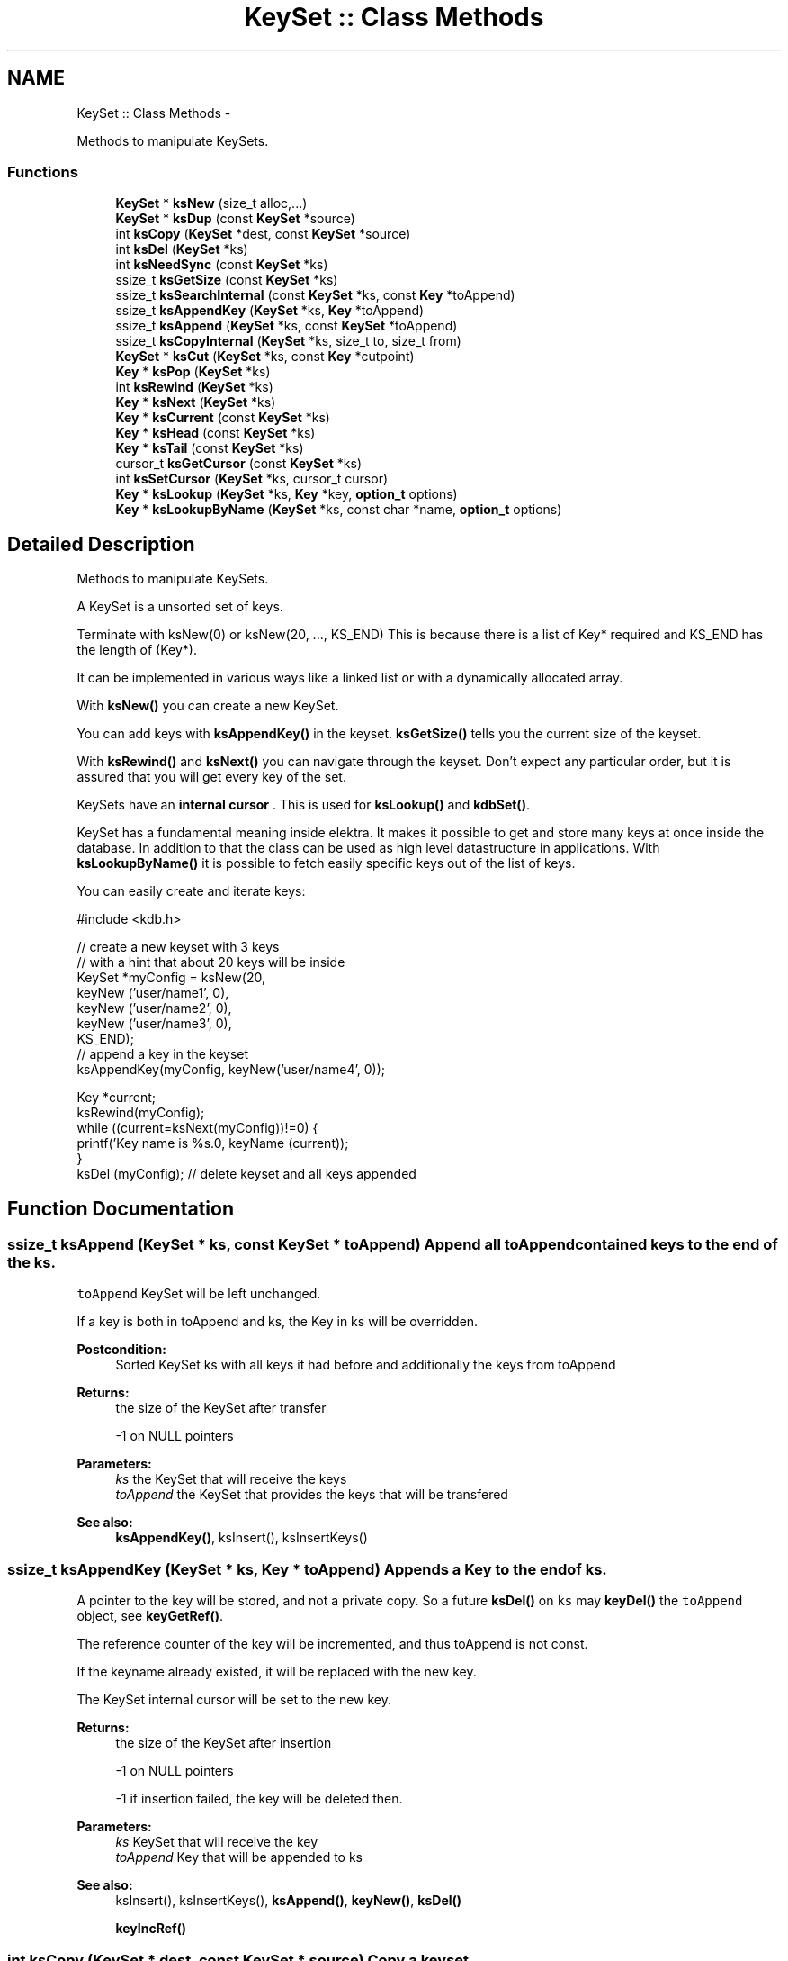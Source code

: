.TH "KeySet :: Class Methods" 3 "Wed May 9 2012" "Version 0.8.0" "Elektra" \" -*- nroff -*-
.ad l
.nh
.SH NAME
KeySet :: Class Methods \- 
.PP
Methods to manipulate KeySets.  

.SS "Functions"

.in +1c
.ti -1c
.RI "\fBKeySet\fP * \fBksNew\fP (size_t alloc,...)"
.br
.ti -1c
.RI "\fBKeySet\fP * \fBksDup\fP (const \fBKeySet\fP *source)"
.br
.ti -1c
.RI "int \fBksCopy\fP (\fBKeySet\fP *dest, const \fBKeySet\fP *source)"
.br
.ti -1c
.RI "int \fBksDel\fP (\fBKeySet\fP *ks)"
.br
.ti -1c
.RI "int \fBksNeedSync\fP (const \fBKeySet\fP *ks)"
.br
.ti -1c
.RI "ssize_t \fBksGetSize\fP (const \fBKeySet\fP *ks)"
.br
.ti -1c
.RI "ssize_t \fBksSearchInternal\fP (const \fBKeySet\fP *ks, const \fBKey\fP *toAppend)"
.br
.ti -1c
.RI "ssize_t \fBksAppendKey\fP (\fBKeySet\fP *ks, \fBKey\fP *toAppend)"
.br
.ti -1c
.RI "ssize_t \fBksAppend\fP (\fBKeySet\fP *ks, const \fBKeySet\fP *toAppend)"
.br
.ti -1c
.RI "ssize_t \fBksCopyInternal\fP (\fBKeySet\fP *ks, size_t to, size_t from)"
.br
.ti -1c
.RI "\fBKeySet\fP * \fBksCut\fP (\fBKeySet\fP *ks, const \fBKey\fP *cutpoint)"
.br
.ti -1c
.RI "\fBKey\fP * \fBksPop\fP (\fBKeySet\fP *ks)"
.br
.ti -1c
.RI "int \fBksRewind\fP (\fBKeySet\fP *ks)"
.br
.ti -1c
.RI "\fBKey\fP * \fBksNext\fP (\fBKeySet\fP *ks)"
.br
.ti -1c
.RI "\fBKey\fP * \fBksCurrent\fP (const \fBKeySet\fP *ks)"
.br
.ti -1c
.RI "\fBKey\fP * \fBksHead\fP (const \fBKeySet\fP *ks)"
.br
.ti -1c
.RI "\fBKey\fP * \fBksTail\fP (const \fBKeySet\fP *ks)"
.br
.ti -1c
.RI "cursor_t \fBksGetCursor\fP (const \fBKeySet\fP *ks)"
.br
.ti -1c
.RI "int \fBksSetCursor\fP (\fBKeySet\fP *ks, cursor_t cursor)"
.br
.ti -1c
.RI "\fBKey\fP * \fBksLookup\fP (\fBKeySet\fP *ks, \fBKey\fP *key, \fBoption_t\fP options)"
.br
.ti -1c
.RI "\fBKey\fP * \fBksLookupByName\fP (\fBKeySet\fP *ks, const char *name, \fBoption_t\fP options)"
.br
.in -1c
.SH "Detailed Description"
.PP 
Methods to manipulate KeySets. 

A KeySet is a unsorted set of keys.
.PP
Terminate with ksNew(0) or ksNew(20, ..., KS_END) This is because there is a list of Key* required and KS_END has the length of (Key*).
.PP
It can be implemented in various ways like a linked list or with a dynamically allocated array.
.PP
With \fBksNew()\fP you can create a new KeySet.
.PP
You can add keys with \fBksAppendKey()\fP in the keyset. \fBksGetSize()\fP tells you the current size of the keyset.
.PP
With \fBksRewind()\fP and \fBksNext()\fP you can navigate through the keyset. Don't expect any particular order, but it is assured that you will get every key of the set.
.PP
KeySets have an \fBinternal cursor \fP. This is used for \fBksLookup()\fP and \fBkdbSet()\fP.
.PP
KeySet has a fundamental meaning inside elektra. It makes it possible to get and store many keys at once inside the database. In addition to that the class can be used as high level datastructure in applications. With \fBksLookupByName()\fP it is possible to fetch easily specific keys out of the list of keys.
.PP
You can easily create and iterate keys: 
.PP
.nf
#include <kdb.h>

// create a new keyset with 3 keys
// with a hint that about 20 keys will be inside
KeySet *myConfig = ksNew(20,
        keyNew ('user/name1', 0),
        keyNew ('user/name2', 0),
        keyNew ('user/name3', 0),
        KS_END);
// append a key in the keyset
ksAppendKey(myConfig, keyNew('user/name4', 0));

Key *current;
ksRewind(myConfig);
while ((current=ksNext(myConfig))!=0) {
        printf('Key name is %s.\n', keyName (current));
}
ksDel (myConfig); // delete keyset and all keys appended

.fi
.PP
 
.SH "Function Documentation"
.PP 
.SS "ssize_t ksAppend (\fBKeySet\fP * ks, const \fBKeySet\fP * toAppend)"Append all \fCtoAppend\fP contained keys to the end of the \fCks\fP.
.PP
\fCtoAppend\fP KeySet will be left unchanged.
.PP
If a key is both in toAppend and ks, the Key in ks will be overridden.
.PP
\fBPostcondition:\fP
.RS 4
Sorted KeySet ks with all keys it had before and additionally the keys from toAppend 
.RE
.PP
\fBReturns:\fP
.RS 4
the size of the KeySet after transfer 
.PP
-1 on NULL pointers 
.RE
.PP
\fBParameters:\fP
.RS 4
\fIks\fP the KeySet that will receive the keys 
.br
\fItoAppend\fP the KeySet that provides the keys that will be transfered 
.RE
.PP
\fBSee also:\fP
.RS 4
\fBksAppendKey()\fP, ksInsert(), ksInsertKeys() 
.RE
.PP

.SS "ssize_t ksAppendKey (\fBKeySet\fP * ks, \fBKey\fP * toAppend)"Appends a Key to the end of \fCks\fP.
.PP
A pointer to the key will be stored, and not a private copy. So a future \fBksDel()\fP on \fCks\fP may \fBkeyDel()\fP the \fCtoAppend\fP object, see \fBkeyGetRef()\fP.
.PP
The reference counter of the key will be incremented, and thus toAppend is not const.
.PP
If the keyname already existed, it will be replaced with the new key.
.PP
The KeySet internal cursor will be set to the new key.
.PP
\fBReturns:\fP
.RS 4
the size of the KeySet after insertion 
.PP
-1 on NULL pointers 
.PP
-1 if insertion failed, the key will be deleted then. 
.RE
.PP
\fBParameters:\fP
.RS 4
\fIks\fP KeySet that will receive the key 
.br
\fItoAppend\fP Key that will be appended to ks 
.RE
.PP
\fBSee also:\fP
.RS 4
ksInsert(), ksInsertKeys(), \fBksAppend()\fP, \fBkeyNew()\fP, \fBksDel()\fP 
.PP
\fBkeyIncRef()\fP 
.RE
.PP

.SS "int ksCopy (\fBKeySet\fP * dest, const \fBKeySet\fP * source)"Copy a keyset.
.PP
Most often you may want a duplicate of a keyset, see \fBksDup()\fP or append keys, see \fBksAppend()\fP. But in some situations you need to copy a keyset to a existing keyset, for that this function exists.
.PP
You can also use it to clear a keyset when you pass a NULL pointer as \fCsource\fP.
.PP
Note that all keys in \fCdest\fP will be deleted. Afterwards the content of the source will be added to the destination and the \fBksCurrent()\fP is set properly in \fCdest\fP.
.PP
A flat copy is made, so the keys will not be duplicated, but there reference counter is updated, so both keysets need to be \fBksDel()\fP.
.PP
.PP
.nf
int f (KeySet *ks)
{
        KeySet *c = ksNew (20, ..., KS_END);
        // c receives keys
        ksCopy (ks, c); // pass the keyset to the caller

        ksDel (c);
}       // caller needs to ksDel (ks)
.fi
.PP
.PP
\fBParameters:\fP
.RS 4
\fIsource\fP has to be an initialized source KeySet or NULL 
.br
\fIdest\fP has to be an initialized KeySet where to write the keys 
.RE
.PP
\fBReturns:\fP
.RS 4
1 on success 
.PP
0 if dest was cleared successfully (source is NULL) 
.PP
-1 on NULL pointer 
.RE
.PP
\fBSee also:\fP
.RS 4
\fBksNew()\fP, \fBksDel()\fP, \fBksDup()\fP 
.PP
\fBkeyCopy()\fP for copying keys 
.RE
.PP

.SS "ssize_t ksCopyInternal (\fBKeySet\fP * ks, size_t to, size_t from)"Copies all Keys until the end of the array from a position in the array to an position in the array.
.PP
\fBParameters:\fP
.RS 4
\fIks\fP the keyset where this should be done 
.br
\fIto\fP the position where it should be copied to 
.br
\fIfrom\fP the position where it should be copied from 
.RE
.PP
\fBReturn values:\fP
.RS 4
\fI-1\fP if length is smaller then 0 
.RE
.PP
\fBReturns:\fP
.RS 4
the number of moved elements otherwise 
.RE
.PP

.SS "\fBKey\fP* ksCurrent (const \fBKeySet\fP * ks)"Return the current Key.
.PP
The pointer is NULL if you reached the end or after \fBksRewind()\fP.
.PP
\fBNote:\fP
.RS 4
You must not delete the key or change the key, use \fBksPop()\fP if you want to delete it.
.RE
.PP
\fBParameters:\fP
.RS 4
\fIks\fP the keyset object to work with 
.RE
.PP
\fBReturns:\fP
.RS 4
pointer to the Key pointed by \fCks's\fP cursor 
.PP
0 on NULL pointer 
.RE
.PP
\fBSee also:\fP
.RS 4
\fBksNext()\fP, \fBksRewind()\fP 
.PP
kdbMonitorKeys() for a usage example 
.RE
.PP

.SS "\fBKeySet\fP* ksCut (\fBKeySet\fP * ks, const \fBKey\fP * cutpoint)"Cuts out a keyset at the cutpoint.
.PP
Searches for the cutpoint inside the KeySet ks. If found it cuts out everything which is below (see \fBkeyIsBelow()\fP) this key. If not found an empty keyset is returned.
.PP
The cursor will stay at the same key as it was before. If the cursor was inside the region of cutted (moved) keys, the cursor will be set to the key before the cutpoint.
.PP
\fBReturns:\fP
.RS 4
a new allocated KeySet which needs to deleted with \fBksDel()\fP. The keyset consists of all keys (of the original keyset ks) below the cutpoint. If the key cutpoint exists, it will also be appended. 
.RE
.PP
\fBReturn values:\fP
.RS 4
\fI0\fP on null pointers, no key name or allocation problems 
.RE
.PP
\fBParameters:\fP
.RS 4
\fIks\fP the keyset to cut. It will be modified by removing all keys below the cutpoint. The cutpoint itself will also be removed. 
.br
\fIcutpoint\fP the point where to cut out the keyset 
.RE
.PP

.SS "int ksDel (\fBKeySet\fP * ks)"A destructor for KeySet objects.
.PP
Cleans all internal dynamic attributes, decrement all reference pointers to all keys and then \fBkeyDel()\fP all contained Keys, and free()s the release the KeySet object memory (that was previously allocated by \fBksNew()\fP).
.PP
\fBParameters:\fP
.RS 4
\fIks\fP the keyset object to work with 
.RE
.PP
\fBReturns:\fP
.RS 4
0 when the keyset was freed 
.PP
-1 on null pointer 
.RE
.PP
\fBSee also:\fP
.RS 4
\fBksNew()\fP 
.RE
.PP

.SS "\fBKeySet\fP* ksDup (const \fBKeySet\fP * source)"Return a duplicate of a keyset.
.PP
Objects created with \fBksDup()\fP must be destroyed with \fBksDel()\fP.
.PP
Memory will be allocated as needed for dynamic properties, so you need to \fBksDel()\fP the returned pointer.
.PP
A flat copy is made, so the keys will not be duplicated, but there reference counter is updated, so both keysets need \fBksDel()\fP.
.PP
\fBParameters:\fP
.RS 4
\fIsource\fP has to be an initializised source KeySet 
.RE
.PP
\fBReturns:\fP
.RS 4
a flat copy of source on success 
.PP
0 on NULL pointer 
.RE
.PP
\fBSee also:\fP
.RS 4
\fBksNew()\fP, \fBksDel()\fP 
.PP
\fBkeyDup()\fP for \fBKey :: Basic Methods\fP duplication 
.RE
.PP

.SS "cursor_t ksGetCursor (const \fBKeySet\fP * ks)"Get the KeySet internal cursor.
.PP
Use it to get the cursor of the actual position.
.PP
\fBWarning:\fP
.RS 4
Cursors are getting invalid when the key was \fBksPop()\fPed or \fBksLookup()\fP with KDB_O_POP was used.
.RE
.PP
.SH "Read ahead"
.PP
With the cursors it is possible to read ahead in a keyset:
.PP
.PP
.nf
cursor_t jump;
ksRewind (ks);
while ((key = keyNextMeta (ks))!=0)
{
        // now mark this key
        jump = ksGetCursor(ks);

        //code..
        keyNextMeta (ks); // now browse on
        // use ksCurrent(ks) to check the keys
        //code..

        // jump back to the position marked before
        ksSetCursor(ks, jump);
}
.fi
.PP
.SH "Restoring state"
.PP
It can also be used to restore the state of a keyset in a function
.PP
.PP
.nf
int f (KeySet *ks)
{
        cursor_t state = ksGetCursor(ks);

        // work with keyset

        // now bring the keyset to the state before
        ksSetCursor (ks, state);
}
.fi
.PP
.PP
It is of course possible to make the KeySet const and cast its const away to set the cursor. Another way to achieve the same is to \fBksDup()\fP the keyset, but it is not as efficient.
.PP
An invalid cursor will be returned directly after \fBksRewind()\fP. When you set an invalid cursor \fBksCurrent()\fP is 0 and \fBksNext()\fP == \fBksHead()\fP.
.PP
\fBNote:\fP
.RS 4
Only use a cursor for the same keyset which it was made for.
.RE
.PP
\fBParameters:\fP
.RS 4
\fIks\fP the keyset object to work with 
.RE
.PP
\fBReturns:\fP
.RS 4
a valid cursor on success 
.PP
an invalid cursor on NULL pointer or after \fBksRewind()\fP 
.RE
.PP
\fBSee also:\fP
.RS 4
\fBksNext()\fP, \fBksSetCursor()\fP 
.RE
.PP

.SS "ssize_t ksGetSize (const \fBKeySet\fP * ks)"Return the number of keys that \fCks\fP contains.
.PP
\fBParameters:\fP
.RS 4
\fIks\fP the keyset object to work with 
.RE
.PP
\fBReturns:\fP
.RS 4
the number of keys that \fCks\fP contains. 
.PP
-1 on NULL pointer 
.RE
.PP
\fBSee also:\fP
.RS 4
ksNew(0), \fBksDel()\fP 
.RE
.PP

.SS "\fBKey\fP* ksHead (const \fBKeySet\fP * ks)"Return the first key in the KeySet.
.PP
The KeySets cursor will not be effected.
.PP
If \fBksCurrent()\fP==ksHead() you know you are on the first key.
.PP
\fBParameters:\fP
.RS 4
\fIks\fP the keyset object to work with 
.RE
.PP
\fBReturns:\fP
.RS 4
the first Key of a keyset 
.PP
0 on NULL pointer or empty keyset 
.RE
.PP
\fBSee also:\fP
.RS 4
\fBksTail()\fP for the last \fBKey :: Basic Methods\fP 
.PP
\fBksRewind()\fP, \fBksCurrent()\fP and \fBksNext()\fP for iterating over the \fBKeySet :: Class Methods\fP 
.RE
.PP

.SS "\fBKey\fP* ksLookup (\fBKeySet\fP * ks, \fBKey\fP * key, \fBoption_t\fP options)"Look for a Key contained in \fCks\fP that matches the name of the \fCkey\fP.
.SH "Introduction"
.PP
\fC\fBksLookup()\fP\fP is designed to let you work with entirely pre-loaded KeySets, so instead of kdbGetKey(), key by key, the idea is to fully \fBkdbGet()\fP for your application root key and process it all at once with \fC\fBksLookup()\fP\fP.
.PP
This function is very efficient by using binary search. Together with \fBkdbGet()\fP which can you load the whole configuration with only some communication to backends you can write very effective but short code for configuration.
.SH "Usage"
.PP
If found, \fCks\fP internal cursor will be positioned in the matched key (also accessible by \fBksCurrent()\fP), and a pointer to the Key is returned. If not found, \fCks\fP internal cursor will not move, and a NULL pointer is returned.
.PP
Cascading is done if the first character is a /. This leads to ignoring the prefix like system/ and user/. 
.PP
.nf
        if (kdbGet(handle, 'user/myapp', myConfig, 0 ) == -1)
                ErrorHandler ('Could not get Keys');

        if (kdbGet(handle, 'system/myapp', myConfig, 0 ) == -1)
                ErrorHandler ('Could not get Keys');

        if ((myKey = ksLookup(myConfig, key, 0)) == NULL)
                ErrorHandler ('Could not Lookup Key');

.fi
.PP
.PP
This is the way multi user Programs should get there configuration and search after the values. It is guaranteed that more namespaces can be added easily and that all values can be set by admin and user.
.SS "KDB_O_NOALL"
When KDB_O_NOALL is set the keyset will be only searched from \fBksCurrent()\fP to \fBksTail()\fP. You need to \fBksRewind()\fP the keyset yourself. \fBksCurrent()\fP is always set properly after searching a key, so you can go on searching another key after the found key.
.PP
When KDB_O_NOALL is not set the cursor will stay untouched and all keys are considered. A much more efficient binary search will be used then.
.SS "KDB_O_POP"
When KDB_O_POP is set the key which was found will be \fBksPop()\fPed. \fBksCurrent()\fP will not be changed, only iff \fBksCurrent()\fP is the searched key, then the keyset will be \fBksRewind()\fPed.
.PP
\fBNote:\fP
.RS 4
Like in \fBksPop()\fP the popped key always needs to be \fBkeyDel()\fP afterwards, even if it is appended to another keyset.
.RE
.PP
\fBWarning:\fP
.RS 4
All cursors on the keyset will be invalid iff you use KDB_O_POP, so don't use this if you rely on a cursor, see \fBksGetCursor()\fP.
.RE
.PP
You can solve this problem by using KDB_O_NOALL, risking you have to iterate n^2 instead of n.
.PP
The more elegant way is to separate the keyset you use for \fBksLookup()\fP and \fBksAppendKey()\fP: 
.PP
.nf
int f(KeySet *iterator, KeySet *lookup)
{
        KeySet *append = ksNew (ksGetSize(lookup), KS_END);
        Key *key;
        Key *current;

        ksRewind(iterator);
        while (current=ksNext(iterator))
        {
                key = ksLookup (lookup, current, KDB_O_POP);
                // do something...
                ksAppendKey(append, key); // now append it to append, not lookup!
                keyDel (key); // make sure to ALWAYS delete poped keys.
        }
        ksAppend(lookup, append);
        // now lookup needs to be sorted only once, append never
        ksDel (append);
}

.fi
.PP
.PP
\fBParameters:\fP
.RS 4
\fIks\fP where to look for 
.br
\fIkey\fP the key object you are looking for 
.br
\fIoptions\fP some \fCKDB_O_*\fP option bits:
.IP "\(bu" 2
\fCKDB_O_NOCASE\fP 
.br
 Lookup ignoring case.
.IP "\(bu" 2
\fCKDB_O_WITHOWNER\fP 
.br
 Also consider correct owner.
.IP "\(bu" 2
\fCKDB_O_NOALL\fP 
.br
 Only search from \fBksCurrent()\fP to end of keyset, see above text.
.IP "\(bu" 2
\fCKDB_O_POP\fP 
.br
 Pop the key which was found.
.IP "\(bu" 2
\fCKDB_O_DEL\fP 
.br
 Delete the passed key. 
.PP
.RE
.PP
\fBReturns:\fP
.RS 4
pointer to the Key found, 0 otherwise 
.PP
0 on NULL pointers 
.RE
.PP
\fBSee also:\fP
.RS 4
\fBksLookupByName()\fP to search by a name given by a string 
.PP
\fBksCurrent()\fP, \fBksRewind()\fP, \fBksNext()\fP for iterating over a \fBKeySet :: Class Methods\fP 
.RE
.PP

.SS "\fBKey\fP* ksLookupByName (\fBKeySet\fP * ks, const char * name, \fBoption_t\fP options)"Look for a Key contained in \fCks\fP that matches \fCname\fP.
.PP
\fC\fBksLookupByName()\fP\fP is designed to let you work with entirely pre-loaded KeySets, so instead of kdbGetKey(), key by key, the idea is to fully kdbGetByName() for your application root key and process it all at once with \fC\fBksLookupByName()\fP\fP.
.PP
This function is very efficient by using binary search. Together with kdbGetByName() which can you load the whole configuration with only some communication to backends you can write very effective but short code for configuration.
.PP
If found, \fCks\fP internal cursor will be positioned in the matched key (also accessible by \fBksCurrent()\fP), and a pointer to the Key is returned. If not found, \fCks\fP internal cursor will not move, and a NULL pointer is returned. If requested to pop the key, the cursor will be rewinded.
.SH "Cascading"
.PP
Cascading is done if the first character is a /. This leads to ignoring the prefix like system/ and user/. 
.PP
.nf
        if (kdbGetByName(handle, '/sw/myapp/current', myConfig, 0 ) == -1)
                ErrorHandler ('Could not get Keys');

        if ((myKey = ksLookupByName (myConfig, '/myapp/current/key', 0)) == NULL)
                ErrorHandler ('Could not Lookup Key');

.fi
.PP
.PP
This is the way multi user Programs should get there configuration and search after the values. It is guaranteed that more namespaces can be added easily and that all values can be set by admin and user.
.SH "Full Search"
.PP
When KDB_O_NOALL is set the keyset will be only searched from \fBksCurrent()\fP to \fBksTail()\fP. You need to \fBksRewind()\fP the keyset yourself. \fBksCurrent()\fP is always set properly after searching a key, so you can go on searching another key after the found key.
.PP
When KDB_O_NOALL is not set the cursor will stay untouched and all keys are considered. A much more efficient binary search will be used then.
.PP
\fBParameters:\fP
.RS 4
\fIks\fP where to look for 
.br
\fIname\fP key name you are looking for 
.br
\fIoptions\fP some \fCKDB_O_*\fP option bits:
.IP "\(bu" 2
\fCKDB_O_NOCASE\fP 
.br
 Lookup ignoring case.
.IP "\(bu" 2
\fCKDB_O_WITHOWNER\fP 
.br
 Also consider correct owner.
.IP "\(bu" 2
\fCKDB_O_NOALL\fP 
.br
 Only search from \fBksCurrent()\fP to end of keyset, see above text.
.IP "\(bu" 2
\fCKDB_O_POP\fP 
.br
 Pop the key which was found.
.PP
.RE
.PP
Currently no options supported. 
.PP
\fBReturns:\fP
.RS 4
pointer to the Key found, 0 otherwise 
.PP
0 on NULL pointers 
.RE
.PP
\fBSee also:\fP
.RS 4
\fBkeyCompare()\fP for very powerfull Key lookups in KeySets 
.PP
\fBksCurrent()\fP, \fBksRewind()\fP, \fBksNext()\fP 
.RE
.PP

.SS "int ksNeedSync (const \fBKeySet\fP * ks)"Checks if KeySet needs sync.
.PP
When keys are changed this is reflected into \fBkeyNeedSync()\fP.
.PP
But when keys are popped from a keyset this can't be seen by looking at the individual keys.
.PP
\fBksNeedSync()\fP allows the backends to know if a key was popped from the keyset to know that this keyset needs to be written out.
.PP
\fBParameters:\fP
.RS 4
\fIks\fP the keyset to work with 
.RE
.PP
\fBReturns:\fP
.RS 4
-1 on null keyset 
.PP
0 if it does not need sync 
.PP
1 if it needs sync 
.RE
.PP

.SS "\fBKeySet\fP* ksNew (size_t alloc,  ...)"Allocate, initialize and return a new KeySet object.
.PP
Objects created with \fBksNew()\fP must be destroyed with \fBksDel()\fP.
.PP
You can use a various long list of parameters to preload the keyset with a list of keys. Either your first and only parameter is 0 or your last parameter must be KEY_END.
.PP
For most uses 
.PP
.nf
KeySet *keys = ksNew(0);
// work with it
ksDel (keys);

.fi
.PP
 goes ok, the alloc size will be 16, defined in kdbprivate.h. The alloc size will be doubled whenever size reaches alloc size, so it also performs out large keysets.
.PP
But if you have any clue how large your keyset may be you should read the next statements.
.PP
If you want a keyset with length 15 (because you know of your application that you normally need about 12 up to 15 keys), use: 
.PP
.nf
KeySet * keys = ksNew (15,
        keyNew ('user/sw/app/fixedConfiguration/key01', KEY_SWITCH_VALUE, 'value01', 0),
        keyNew ('user/sw/app/fixedConfiguration/key02', KEY_SWITCH_VALUE, 'value02', 0),
        keyNew ('user/sw/app/fixedConfiguration/key03', KEY_SWITCH_VALUE, 'value03', 0),
        // ...
        keyNew ('user/sw/app/fixedConfiguration/key15', KEY_SWITCH_VALUE, 'value15', 0),
        KS_END);
// work with it
ksDel (keys);

.fi
.PP
.PP
If you start having 3 keys, and your application needs approximately 200-500 keys, you can use: 
.PP
.nf
KeySet * config = ksNew (500,
        keyNew ('user/sw/app/fixedConfiguration/key1', KEY_SWITCH_VALUE, 'value1', 0),
        keyNew ('user/sw/app/fixedConfiguration/key2', KEY_SWITCH_VALUE, 'value2', 0),
        keyNew ('user/sw/app/fixedConfiguration/key3', KEY_SWITCH_VALUE, 'value3', 0),
        KS_END); // don't forget the KS_END at the end!
// work with it
ksDel (config);

.fi
.PP
 Alloc size is 500, the size of the keyset will be 3 after ksNew. This means the keyset will reallocate when appending more than 497 keys.
.PP
The main benefit of taking a list of variant length parameters is to be able to have one C-Statement for any possible KeySet.
.PP
Due to ABI compatibility, the \fCKeySet\fP structure is only declared in kdb.h, and not defined. So you can only declare \fCpointers\fP to \fCKeySets\fP in your program. See http://tldp.org/HOWTO/Program-Library-HOWTO/shared-libraries.html#AEN135
.PP
\fBSee also:\fP
.RS 4
\fBksDel()\fP to free the \fBKeySet :: Class Methods\fP afterwards 
.PP
\fBksDup()\fP to duplicate an existing \fBKeySet :: Class Methods\fP 
.RE
.PP
\fBParameters:\fP
.RS 4
\fIalloc\fP gives a hint for the size how many Keys may be stored initially 
.RE
.PP
\fBReturns:\fP
.RS 4
a ready to use KeySet object 
.PP
0 on memory error 
.RE
.PP

.SS "\fBKey\fP* ksNext (\fBKeySet\fP * ks)"Returns the next Key in a KeySet.
.PP
KeySets have an internal cursor that can be reset with \fBksRewind()\fP. Every time \fBksNext()\fP is called the cursor is incremented and the new current Key is returned.
.PP
You'll get a NULL pointer if the key after the end of the KeySet was reached. On subsequent calls of \fBksNext()\fP it will still return the NULL pointer.
.PP
The \fCks\fP internal cursor will be changed, so it is not const.
.PP
\fBNote:\fP
.RS 4
You must not delete or change the key, use \fBksPop()\fP if you want to delete it.
.RE
.PP
\fBParameters:\fP
.RS 4
\fIks\fP the keyset object to work with 
.RE
.PP
\fBReturns:\fP
.RS 4
the new current Key 
.PP
0 when the end is reached 
.PP
0 on NULL pointer 
.RE
.PP
\fBSee also:\fP
.RS 4
\fBksRewind()\fP, \fBksCurrent()\fP 
.RE
.PP

.SS "\fBKey\fP* ksPop (\fBKeySet\fP * ks)"Remove and return the last key of \fCks\fP.
.PP
The reference counter will be decremented by one.
.PP
The KeySets cursor will not be effected if it did not point to the popped key.
.PP
\fBNote:\fP
.RS 4
You need to \fBkeyDel()\fP the key afterwards, if you don't append it to another keyset. It has the same semantics like a key allocated with \fBkeyNew()\fP or \fBkeyDup()\fP.
.RE
.PP
.PP
.nf
ks1=ksNew(0);
ks2=ksNew(0);

k1=keyNew('user/name', KEY_END); // ref counter 0
ksAppendKey(ks1, k1); // ref counter 1
ksAppendKey(ks2, k1); // ref counter 2

k1=ksPop (ks1); // ref counter 1
k1=ksPop (ks2); // ref counter 0, like after keyNew()

ksAppendKey(ks1, k1); // ref counter 1

ksDel (ks1); // key is deleted too
ksDel (ks2);
 *
.fi
.PP
.PP
\fBReturns:\fP
.RS 4
the last key of \fCks\fP 
.PP
NULL if \fCks\fP is empty or on NULL pointer 
.RE
.PP
\fBParameters:\fP
.RS 4
\fIks\fP KeySet to work with 
.RE
.PP
\fBSee also:\fP
.RS 4
\fBksAppendKey()\fP, \fBksAppend()\fP 
.PP
commandList() for an example 
.RE
.PP

.SS "int ksRewind (\fBKeySet\fP * ks)"Rewinds the KeySet internal cursor.
.PP
Use it to set the cursor to the beginning of the KeySet. \fBksCurrent()\fP will then always return NULL afterwards. So you want to \fBksNext()\fP first.
.PP
.PP
.nf
ksRewind (ks);
while ((key = ksNext (ks))!=0) {}
.fi
.PP
.PP
\fBParameters:\fP
.RS 4
\fIks\fP the keyset object to work with 
.RE
.PP
\fBReturns:\fP
.RS 4
0 on success 
.PP
-1 on NULL pointer 
.RE
.PP
\fBSee also:\fP
.RS 4
\fBksNext()\fP, \fBksCurrent()\fP 
.RE
.PP

.SS "ssize_t ksSearchInternal (const \fBKeySet\fP * ks, const \fBKey\fP * toAppend)"Binary search in a keyset.
.PP
.PP
.nf
ssize_t result = ksSearchInternal(ks, toAppend);

if (result >= 0)
{
        ssize_t position = result;
        // Seems like the key already exist.
} else {
        ssize_t insertpos = -result-1;
        // Seems like the key does not exist.
}
.fi
.PP
.PP
\fBParameters:\fP
.RS 4
\fIks\fP the keyset to work with 
.br
\fItoAppend\fP the key to check 
.RE
.PP
\fBReturns:\fP
.RS 4
position where the key is (>=0) if the key was found 
.PP
-insertpos -1 (< 0) if the key was not found so to get the insertpos simple do: -insertpos -1 
.RE
.PP

.SS "int ksSetCursor (\fBKeySet\fP * ks, cursor_t cursor)"Set the KeySet internal cursor.
.PP
Use it to set the cursor to a stored position. \fBksCurrent()\fP will then be the position which you got with.
.PP
\fBWarning:\fP
.RS 4
Cursors may get invalid when the key was \fBksPop()\fPed or \fBksLookup()\fP was used together with KDB_O_POP.
.RE
.PP
.PP
.nf
cursor_t cursor;
..
// key now in any position here
cursor = ksGetCursor (ks);
while ((key = keyNextMeta (ks))!=0) {}
ksSetCursor (ks, cursor); // reset state
ksCurrent(ks); // in same position as before
.fi
.PP
.PP
An invalid cursor will set the keyset to its beginning like \fBksRewind()\fP. When you set an invalid cursor \fBksCurrent()\fP is 0 and \fBksNext()\fP == \fBksHead()\fP.
.PP
\fBParameters:\fP
.RS 4
\fIcursor\fP the cursor to use 
.br
\fIks\fP the keyset object to work with 
.RE
.PP
\fBReturns:\fP
.RS 4
0 when the keyset is \fBksRewind()\fPed 
.PP
1 otherwise 
.PP
-1 on NULL pointer 
.RE
.PP
\fBSee also:\fP
.RS 4
\fBksNext()\fP, \fBksGetCursor()\fP 
.RE
.PP

.SS "\fBKey\fP* ksTail (const \fBKeySet\fP * ks)"Return the last key in the KeySet.
.PP
The KeySets cursor will not be effected.
.PP
If \fBksCurrent()\fP==ksTail() you know you are on the last key. \fBksNext()\fP will return a NULL pointer afterwards.
.PP
\fBParameters:\fP
.RS 4
\fIks\fP the keyset object to work with 
.RE
.PP
\fBReturns:\fP
.RS 4
the last Key of a keyset 
.PP
0 on NULL pointer or empty keyset 
.RE
.PP
\fBSee also:\fP
.RS 4
\fBksHead()\fP for the first \fBKey :: Basic Methods\fP 
.PP
\fBksRewind()\fP, \fBksCurrent()\fP and \fBksNext()\fP for iterating over the \fBKeySet :: Class Methods\fP 
.RE
.PP

.SH "Author"
.PP 
Generated automatically by Doxygen for Elektra from the source code.
